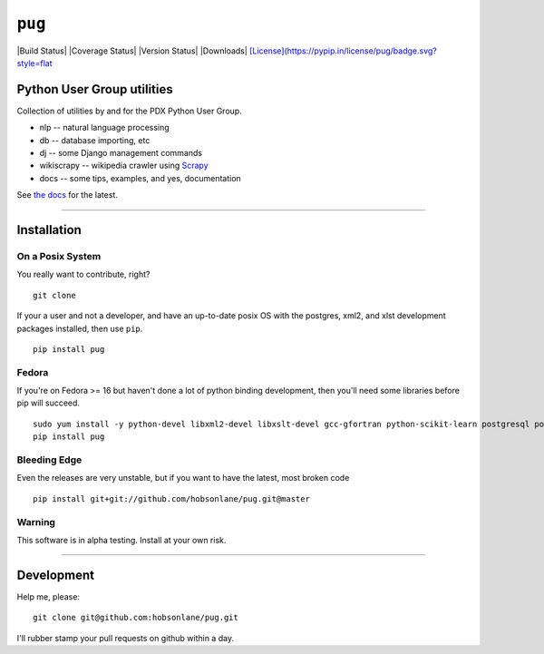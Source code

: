 ``pug``
=======

|Build Status| |Coverage Status| |Version Status| |Downloads|
`[License](https://pypip.in/license/pug/badge.svg?style=flat <https://github.com/hobson/pug/>`__

Python User Group utilities
---------------------------

Collection of utilities by and for the PDX Python User Group.

-  nlp -- natural language processing
-  db -- database importing, etc
-  dj -- some Django management commands
-  wikiscrapy -- wikipedia crawler using
   `Scrapy <https://github.com/scrapy/scrapy>`__
-  docs -- some tips, examples, and yes, documentation

See `the
docs <https://github.com/hobsonlane/pug/tree/master/pug/docs>`__ for the
latest.

--------------

Installation
------------

On a Posix System
~~~~~~~~~~~~~~~~~

You really want to contribute, right?

::

    git clone

If your a user and not a developer, and have an up-to-date posix OS with
the postgres, xml2, and xlst development packages installed, then use
``pip``.

::

    pip install pug

Fedora
~~~~~~

If you're on Fedora >= 16 but haven't done a lot of python binding
development, then you'll need some libraries before pip will succeed.

::

    sudo yum install -y python-devel libxml2-devel libxslt-devel gcc-gfortran python-scikit-learn postgresql postgresql-server postgresql-libs postgresql-devel
    pip install pug

Bleeding Edge
~~~~~~~~~~~~~

Even the releases are very unstable, but if you want to have the latest,
most broken code

::

    pip install git+git://github.com/hobsonlane/pug.git@master

Warning
~~~~~~~

This software is in alpha testing. Install at your own risk.

--------------

Development
-----------

Help me, please:

::

    git clone git@github.com:hobsonlane/pug.git

I'll rubber stamp your pull requests on github within a day.

.. |alt text| image:: https://travis-ci.org/hobson/pug.svg?branch=master
.. |Codeship Status for hobson/pug| image:: https://codeship.io/projects/2d004b30-3312-0132-4537-5696ea0452a8/status
   :target: https://codeship.io/projects/40551
